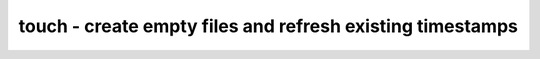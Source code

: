 **********************************************************
touch - create empty files and refresh existing timestamps
**********************************************************

